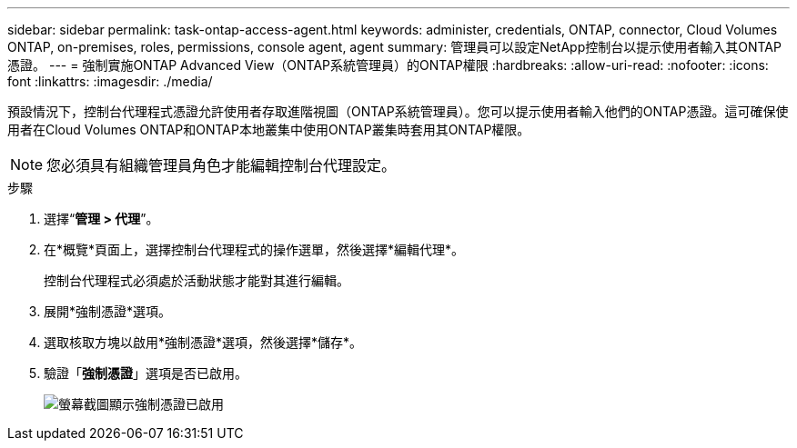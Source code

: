---
sidebar: sidebar 
permalink: task-ontap-access-agent.html 
keywords: administer, credentials, ONTAP, connector, Cloud Volumes ONTAP, on-premises, roles, permissions, console agent, agent 
summary: 管理員可以設定NetApp控制台以提示使用者輸入其ONTAP憑證。 
---
= 強制實施ONTAP Advanced View（ONTAP系統管理員）的ONTAP權限
:hardbreaks:
:allow-uri-read: 
:nofooter: 
:icons: font
:linkattrs: 
:imagesdir: ./media/


[role="lead"]
預設情況下，控制台代理程式憑證允許使用者存取進階視圖（ONTAP系統管理員）。您可以提示使用者輸入他們的ONTAP憑證。這可確保使用者在Cloud Volumes ONTAP和ONTAP本地叢集中使用ONTAP叢集時套用其ONTAP權限。


NOTE: 您必須具有組織管理員角色才能編輯控制台代理設定。

.步驟
. 選擇“*管理 > 代理*”。
. 在*概覽*頁面上，選擇控制台代理程式的操作選單，然後選擇*編輯代理*。
+
控制台代理程式必須處於活動狀態才能對其進行編輯。

. 展開*強制憑證*選項。
. 選取核取方塊以啟用*強制憑證*選項，然後選擇*儲存*。
. 驗證「*強制憑證*」選項是否已啟用。
+
image:screenshot-force-credentials-on.png["螢幕截圖顯示強制憑證已啟用"]


